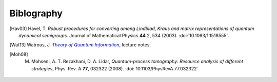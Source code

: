 .. _biblo:
    
Biblography
===========

.. [Hav03]
    Havel, T. *Robust procedures for converting among Lindblad, Kraus and matrix representations of quantum dynamical semigroups*. Journal of Mathematical Physics **44** 2, 534 (2003). :doi:`10.1063/1.1518555`.

.. [Wat13]
    Watrous, J. |theory-qi|_, lecture notes.

.. [Moh08]
    M. Mohseni, A. T. Rezakhani, D. A. Lidar, *Quantum-process tomography: Resource analysis of different strategies*, Phys. Rev. A **77**, 032322 (2008). :doi:`10.1103/PhysRevA.77.032322`.

..
    The trick with |text|_ is to get an italic link, and is described in the
    Docutils FAQ at http://docutils.sourceforge.net/FAQ.html#is-nested-inline-markup-possible.
    
.. |theory-qi| replace:: *Theory of Quantum Information*
.. _theory-qi: https://cs.uwaterloo.ca/~watrous/CS766/

